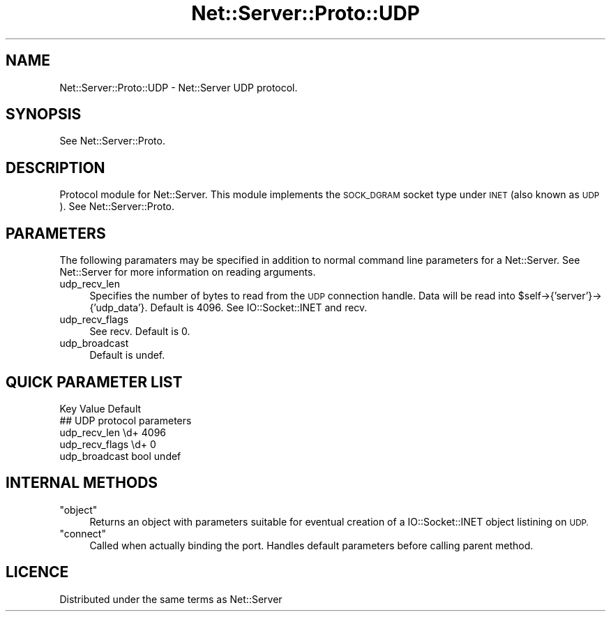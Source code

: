 .\" Automatically generated by Pod::Man 2.28 (Pod::Simple 3.29)
.\"
.\" Standard preamble:
.\" ========================================================================
.de Sp \" Vertical space (when we can't use .PP)
.if t .sp .5v
.if n .sp
..
.de Vb \" Begin verbatim text
.ft CW
.nf
.ne \\$1
..
.de Ve \" End verbatim text
.ft R
.fi
..
.\" Set up some character translations and predefined strings.  \*(-- will
.\" give an unbreakable dash, \*(PI will give pi, \*(L" will give a left
.\" double quote, and \*(R" will give a right double quote.  \*(C+ will
.\" give a nicer C++.  Capital omega is used to do unbreakable dashes and
.\" therefore won't be available.  \*(C` and \*(C' expand to `' in nroff,
.\" nothing in troff, for use with C<>.
.tr \(*W-
.ds C+ C\v'-.1v'\h'-1p'\s-2+\h'-1p'+\s0\v'.1v'\h'-1p'
.ie n \{\
.    ds -- \(*W-
.    ds PI pi
.    if (\n(.H=4u)&(1m=24u) .ds -- \(*W\h'-12u'\(*W\h'-12u'-\" diablo 10 pitch
.    if (\n(.H=4u)&(1m=20u) .ds -- \(*W\h'-12u'\(*W\h'-8u'-\"  diablo 12 pitch
.    ds L" ""
.    ds R" ""
.    ds C` ""
.    ds C' ""
'br\}
.el\{\
.    ds -- \|\(em\|
.    ds PI \(*p
.    ds L" ``
.    ds R" ''
.    ds C`
.    ds C'
'br\}
.\"
.\" Escape single quotes in literal strings from groff's Unicode transform.
.ie \n(.g .ds Aq \(aq
.el       .ds Aq '
.\"
.\" If the F register is turned on, we'll generate index entries on stderr for
.\" titles (.TH), headers (.SH), subsections (.SS), items (.Ip), and index
.\" entries marked with X<> in POD.  Of course, you'll have to process the
.\" output yourself in some meaningful fashion.
.\"
.\" Avoid warning from groff about undefined register 'F'.
.de IX
..
.nr rF 0
.if \n(.g .if rF .nr rF 1
.if (\n(rF:(\n(.g==0)) \{
.    if \nF \{
.        de IX
.        tm Index:\\$1\t\\n%\t"\\$2"
..
.        if !\nF==2 \{
.            nr % 0
.            nr F 2
.        \}
.    \}
.\}
.rr rF
.\" ========================================================================
.\"
.IX Title "Net::Server::Proto::UDP 3pm"
.TH Net::Server::Proto::UDP 3pm "2020-07-11" "perl v5.22.1" "User Contributed Perl Documentation"
.\" For nroff, turn off justification.  Always turn off hyphenation; it makes
.\" way too many mistakes in technical documents.
.if n .ad l
.nh
.SH "NAME"
Net::Server::Proto::UDP \- Net::Server UDP protocol.
.SH "SYNOPSIS"
.IX Header "SYNOPSIS"
See Net::Server::Proto.
.SH "DESCRIPTION"
.IX Header "DESCRIPTION"
Protocol module for Net::Server.  This module implements the
\&\s-1SOCK_DGRAM\s0 socket type under \s-1INET \s0(also known as \s-1UDP\s0).
See Net::Server::Proto.
.SH "PARAMETERS"
.IX Header "PARAMETERS"
The following paramaters may be specified in addition to
normal command line parameters for a Net::Server.  See
Net::Server for more information on reading arguments.
.IP "udp_recv_len" 4
.IX Item "udp_recv_len"
Specifies the number of bytes to read from the \s-1UDP\s0 connection
handle.  Data will be read into \f(CW$self\fR\->{'server'}\->{'udp_data'}.
Default is 4096.  See IO::Socket::INET and recv.
.IP "udp_recv_flags" 4
.IX Item "udp_recv_flags"
See recv.  Default is 0.
.IP "udp_broadcast" 4
.IX Item "udp_broadcast"
Default is undef.
.SH "QUICK PARAMETER LIST"
.IX Header "QUICK PARAMETER LIST"
.Vb 1
\&  Key               Value                    Default
\&
\&  ## UDP protocol parameters
\&  udp_recv_len      \ed+                      4096
\&  udp_recv_flags    \ed+                      0
\&  udp_broadcast     bool                     undef
.Ve
.SH "INTERNAL METHODS"
.IX Header "INTERNAL METHODS"
.ie n .IP """object""" 4
.el .IP "\f(CWobject\fR" 4
.IX Item "object"
Returns an object with parameters suitable for eventual creation of
a IO::Socket::INET object listining on \s-1UDP.\s0
.ie n .IP """connect""" 4
.el .IP "\f(CWconnect\fR" 4
.IX Item "connect"
Called when actually binding the port.  Handles default parameters
before calling parent method.
.SH "LICENCE"
.IX Header "LICENCE"
Distributed under the same terms as Net::Server
